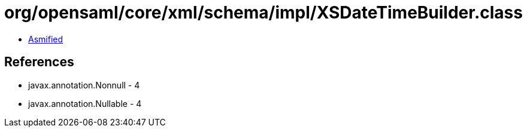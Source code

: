 = org/opensaml/core/xml/schema/impl/XSDateTimeBuilder.class

 - link:XSDateTimeBuilder-asmified.java[Asmified]

== References

 - javax.annotation.Nonnull - 4
 - javax.annotation.Nullable - 4
